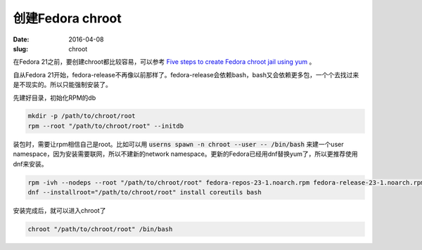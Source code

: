 创建Fedora chroot
=================

:date: 2016-04-08
:slug: chroot


在Fedora 21之前，要创建chroot都比较容易，可以参考 `Five steps to create Fedora chroot jail using yum`__ 。

.. __: http://blog.parahard.com/2011/06/five-steps-to-create-fedora-chroot-jail.html

.. more


自从Fedora 21开始，fedora-release不再像以前那样了。fedora-release会依赖bash，bash又会依赖更多包，一个个去找过来是不现实的。所以只能强制安装了。

先建好目录，初始化RPM的db

.. code::

    mkdir -p /path/to/chroot/root
    rpm --root "/path/to/chroot/root" --initdb

装包时，需要让rpm相信自己是root。比如可以用 :code:`userns spawn -n chroot --user -- /bin/bash` 来建一个user namespace，因为安装需要联网，所以不建新的network namespace。更新的Fedora已经用dnf替换yum了，所以更推荐使用dnf来安装。

.. code::

    rpm -ivh --nodeps --root "/path/to/chroot/root" fedora-repos-23-1.noarch.rpm fedora-release-23-1.noarch.rpm
    dnf --installroot="/path/to/chroot/root" install coreutils bash

安装完成后，就可以进入chroot了

.. code::

    chroot "/path/to/chroot/root" /bin/bash
